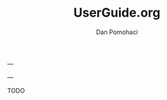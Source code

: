 #+TITLE: UserGuide.org
#+DESCRIPTION:er guide for duckling
#+AUTHOR: Dan Pomohaci
#+EMAIL: dan.pomohaci@gmail.com
#+STARTUP: overview

---

---

 TODO 
